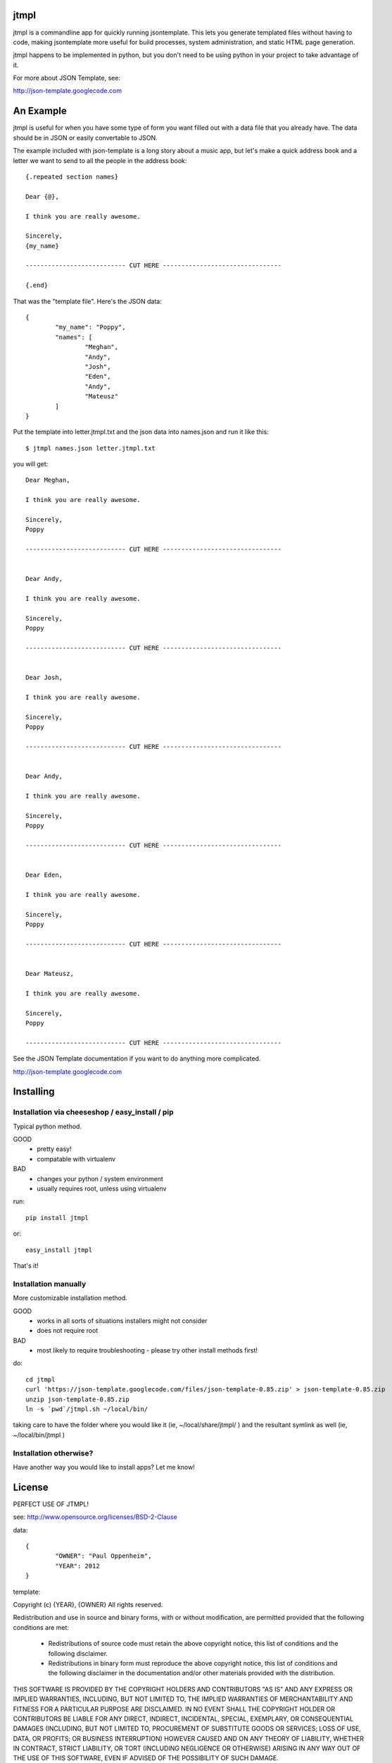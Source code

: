 
jtmpl
================================================================================

jtmpl is a commandline app for quickly running jsontemplate. This lets you generate templated files without having to code, making jsontemplate more useful for build processes, system administration, and static HTML page generation.

jtmpl happens to be implemented in python, but you don't need to be using python in your project to take advantage of it.


For more about JSON Template, see:

http://json-template.googlecode.com



An Example
================================================================================

jtmpl is useful for when you have some type of form you want filled out with a data file that you already have. The data should be in JSON or easily convertable to JSON.

The example included with json-template is a long story about a music app, but let's make a quick address book and a letter we want to send to all the people in the address book::

	{.repeated section names}
	
	Dear {@},
	
	I think you are really awesome.
	
	Sincerely,
	{my_name}
	
	--------------------------- CUT HERE --------------------------------
	
	{.end}

That was the "template file". Here's the JSON data::

	{
		"my_name": "Poppy",
		"names": [
			"Meghan",
			"Andy",
			"Josh",
			"Eden",
			"Andy",
			"Mateusz"
		]
	}

Put the template into letter.jtmpl.txt and the json data into names.json and run it like this::

	$ jtmpl names.json letter.jtmpl.txt

you will get::

	Dear Meghan,
	
	I think you are really awesome.
	
	Sincerely,
	Poppy
	
	--------------------------- CUT HERE --------------------------------
	
	
	Dear Andy,
	
	I think you are really awesome.
	
	Sincerely,
	Poppy
	
	--------------------------- CUT HERE --------------------------------
	
	
	Dear Josh,
	
	I think you are really awesome.
	
	Sincerely,
	Poppy
	
	--------------------------- CUT HERE --------------------------------
	
	
	Dear Andy,
	
	I think you are really awesome.
	
	Sincerely,
	Poppy
	
	--------------------------- CUT HERE --------------------------------
	
	
	Dear Eden,
	
	I think you are really awesome.
	
	Sincerely,
	Poppy
	
	--------------------------- CUT HERE --------------------------------
	
	
	Dear Mateusz,
	
	I think you are really awesome.
	
	Sincerely,
	Poppy
	
	--------------------------- CUT HERE --------------------------------


See the JSON Template documentation if you want to do anything more complicated.

http://json-template.googlecode.com



Installing
================================================================================



Installation via cheeseshop / easy_install / pip
--------------------------------------------------------------------------------

Typical python method.

GOOD
	* pretty easy!
	* compatable with virtualenv
BAD
	* changes your python / system environment
	* usually requires root, unless using virtualenv

run::

	pip install jtmpl

or::

	easy_install jtmpl


That's it!



Installation manually
--------------------------------------------------------------------------------

More customizable installation method.

GOOD
	* works in all sorts of situations installers might not consider
	* does not require root

BAD
	* most likely to require troubleshooting - please try other install methods first!

do::

	cd jtmpl
	curl 'https://json-template.googlecode.com/files/json-template-0.85.zip' > json-template-0.85.zip
	unzip json-template-0.85.zip
	ln -s `pwd`/jtmpl.sh ~/local/bin/

taking care to have the folder where you would like it (ie, ~/local/share/jtmpl/ ) and the resultant symlink as well (ie, ~/local/bin/jtmpl )



Installation otherwise?
--------------------------------------------------------------------------------

Have another way you would like to install apps? Let me know!



License
================================================================================

PERFECT USE OF JTMPL!

see: http://www.opensource.org/licenses/BSD-2-Clause

data::

	{
		"OWNER": "Paul Oppenheim",
		"YEAR": 2012
	}

template:

Copyright (c) {YEAR}, {OWNER}
All rights reserved.

Redistribution and use in source and binary forms, with or without modification, are permitted provided that the following conditions are met:

	* Redistributions of source code must retain the above copyright notice, this list of conditions and the following disclaimer.

	* Redistributions in binary form must reproduce the above copyright notice, this list of conditions and the following disclaimer in the documentation and/or other materials provided with the distribution.

THIS SOFTWARE IS PROVIDED BY THE COPYRIGHT HOLDERS AND CONTRIBUTORS "AS IS" AND ANY EXPRESS OR IMPLIED WARRANTIES, INCLUDING, BUT NOT LIMITED TO, THE IMPLIED WARRANTIES OF MERCHANTABILITY AND FITNESS FOR A PARTICULAR PURPOSE ARE DISCLAIMED. IN NO EVENT SHALL THE COPYRIGHT HOLDER OR CONTRIBUTORS BE LIABLE FOR ANY DIRECT, INDIRECT, INCIDENTAL, SPECIAL, EXEMPLARY, OR CONSEQUENTIAL DAMAGES (INCLUDING, BUT NOT LIMITED TO, PROCUREMENT OF SUBSTITUTE GOODS OR SERVICES; LOSS OF USE, DATA, OR PROFITS; OR BUSINESS INTERRUPTION) HOWEVER CAUSED AND ON ANY THEORY OF LIABILITY, WHETHER IN CONTRACT, STRICT LIABILITY, OR TORT (INCLUDING NEGLIGENCE OR OTHERWISE) ARISING IN ANY WAY OUT OF THE USE OF THIS SOFTWARE, EVEN IF ADVISED OF THE POSSIBILITY OF SUCH DAMAGE.

